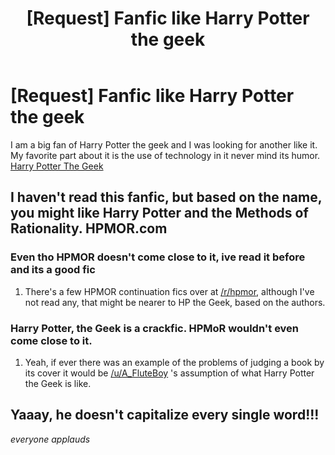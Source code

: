 #+TITLE: [Request] Fanfic like Harry Potter the geek

* [Request] Fanfic like Harry Potter the geek
:PROPERTIES:
:Author: UndergroundNerd
:Score: 3
:DateUnix: 1469150217.0
:DateShort: 2016-Jul-22
:FlairText: Request
:END:
I am a big fan of Harry Potter the geek and I was looking for another like it. My favorite part about it is the use of technology in it never mind its humor. [[https://m.fanfiction.net/s/9807593/1/Harry-Potter-the-Geek][Harry Potter The Geek]]


** I haven't read this fanfic, but based on the name, you might like Harry Potter and the Methods of Rationality. HPMOR.com
:PROPERTIES:
:Author: A_FluteBoy
:Score: 3
:DateUnix: 1469156301.0
:DateShort: 2016-Jul-22
:END:

*** Even tho HPMOR doesn't come close to it, ive read it before and its a good fic
:PROPERTIES:
:Author: UndergroundNerd
:Score: 2
:DateUnix: 1469170874.0
:DateShort: 2016-Jul-22
:END:

**** There's a few HPMOR continuation fics over at [[/r/hpmor]], although I've not read any, that might be nearer to HP the Geek, based on the authors.
:PROPERTIES:
:Author: waylandertheslayer
:Score: 1
:DateUnix: 1469192188.0
:DateShort: 2016-Jul-22
:END:


*** Harry Potter, the Geek is a crackfic. HPMoR wouldn't even come close to it.
:PROPERTIES:
:Author: ModernDayWeeaboo
:Score: 1
:DateUnix: 1469161285.0
:DateShort: 2016-Jul-22
:END:

**** Yeah, if ever there was an example of the problems of judging a book by its cover it would be [[/u/A_FluteBoy]] 's assumption of what Harry Potter the Geek is like.
:PROPERTIES:
:Author: Ch1pp
:Score: 1
:DateUnix: 1469214591.0
:DateShort: 2016-Jul-22
:END:


** Yaaay, he doesn't capitalize every single word!!!

/everyone applauds/
:PROPERTIES:
:Score: 2
:DateUnix: 1469198838.0
:DateShort: 2016-Jul-22
:END:
